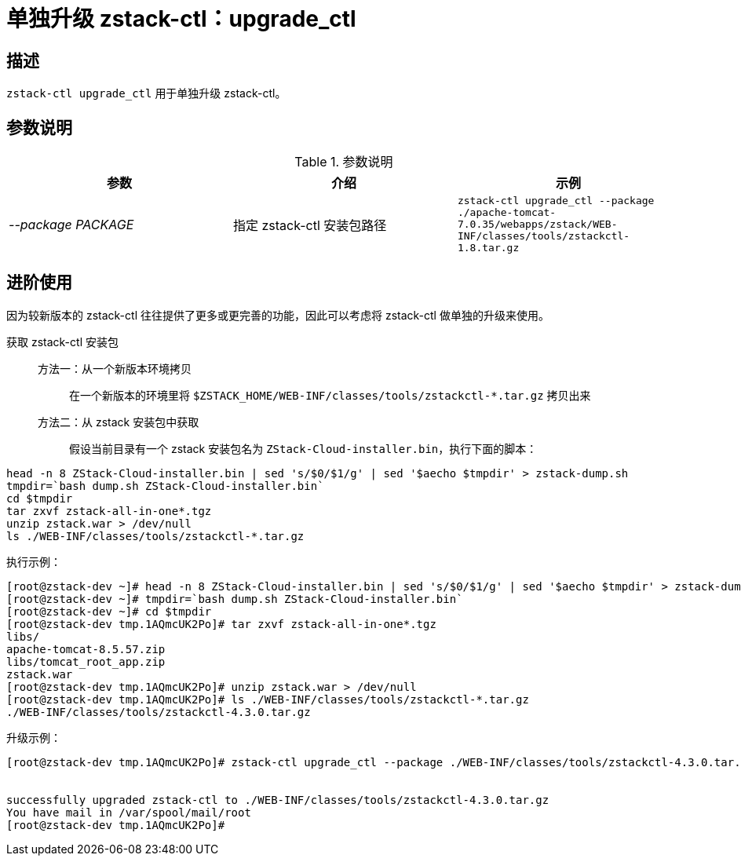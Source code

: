 = 单独升级 zstack-ctl：upgrade_ctl
:icons: font
:source-highlighter: rouge
:docinfo: shared
:max-include-depth: 16

== 描述

`zstack-ctl upgrade_ctl` 用于单独升级 zstack-ctl。

== 参数说明

[cols="e,a,m"]
.参数说明
|===
|参数|介绍|示例

|--package PACKAGE
|指定 zstack-ctl 安装包路径
|zstack-ctl upgrade_ctl --package ./apache-tomcat-7.0.35/webapps/zstack/WEB-INF/classes/tools/zstackctl-1.8.tar.gz

|===

== 进阶使用

因为较新版本的 zstack-ctl 往往提供了更多或更完善的功能，因此可以考虑将 zstack-ctl 做单独的升级来使用。

获取 zstack-ctl 安装包::

方法一：从一个新版本环境拷贝:::
在一个新版本的环境里将 `$ZSTACK_HOME/WEB-INF/classes/tools/zstackctl-*.tar.gz` 拷贝出来

方法二：从 zstack 安装包中获取:::
假设当前目录有一个 zstack 安装包名为 `ZStack-Cloud-installer.bin`，执行下面的脚本：

[source,bash]
----
head -n 8 ZStack-Cloud-installer.bin | sed 's/$0/$1/g' | sed '$aecho $tmpdir' > zstack-dump.sh
tmpdir=`bash dump.sh ZStack-Cloud-installer.bin`
cd $tmpdir
tar zxvf zstack-all-in-one*.tgz
unzip zstack.war > /dev/null
ls ./WEB-INF/classes/tools/zstackctl-*.tar.gz
----

执行示例：

[source,bash]
----
[root@zstack-dev ~]# head -n 8 ZStack-Cloud-installer.bin | sed 's/$0/$1/g' | sed '$aecho $tmpdir' > zstack-dump.sh
[root@zstack-dev ~]# tmpdir=`bash dump.sh ZStack-Cloud-installer.bin`
[root@zstack-dev ~]# cd $tmpdir
[root@zstack-dev tmp.1AQmcUK2Po]# tar zxvf zstack-all-in-one*.tgz
libs/
apache-tomcat-8.5.57.zip
libs/tomcat_root_app.zip
zstack.war
[root@zstack-dev tmp.1AQmcUK2Po]# unzip zstack.war > /dev/null
[root@zstack-dev tmp.1AQmcUK2Po]# ls ./WEB-INF/classes/tools/zstackctl-*.tar.gz
./WEB-INF/classes/tools/zstackctl-4.3.0.tar.gz
----

升级示例：

[source,bash]
----
[root@zstack-dev tmp.1AQmcUK2Po]# zstack-ctl upgrade_ctl --package ./WEB-INF/classes/tools/zstackctl-4.3.0.tar.gz


successfully upgraded zstack-ctl to ./WEB-INF/classes/tools/zstackctl-4.3.0.tar.gz
You have mail in /var/spool/mail/root
[root@zstack-dev tmp.1AQmcUK2Po]#
----